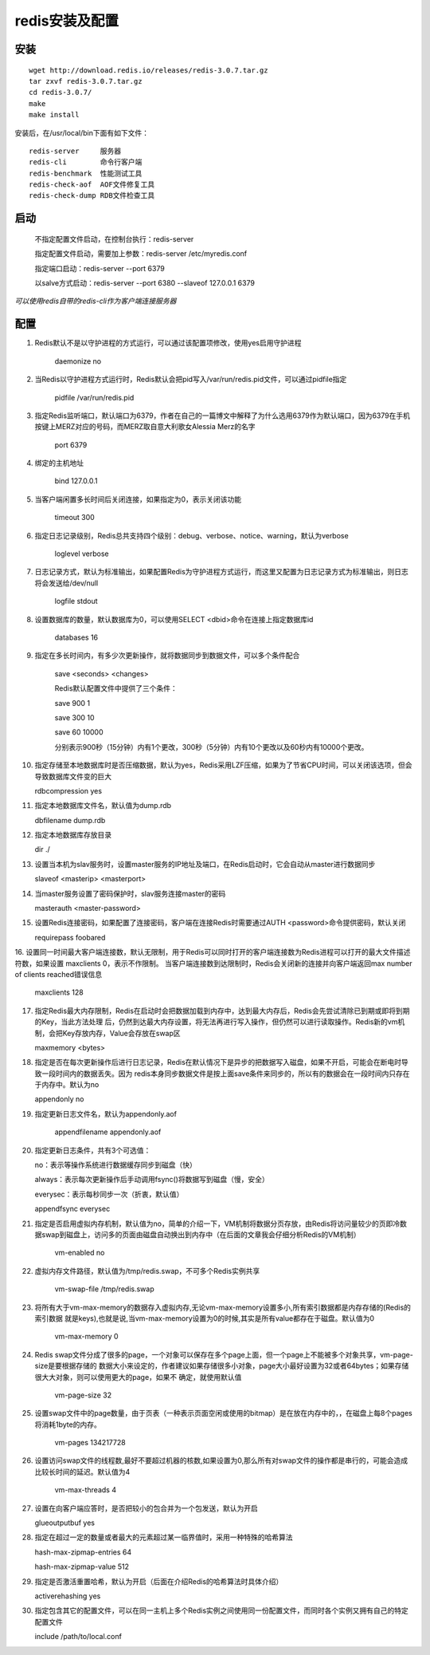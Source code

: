 redis安装及配置
===========

安装
------------

::

    wget http://download.redis.io/releases/redis-3.0.7.tar.gz
    tar zxvf redis-3.0.7.tar.gz
    cd redis-3.0.7/
    make
    make install
    
安装后，在/usr/local/bin下面有如下文件：
::

    redis-server     服务器    
    redis-cli        命令行客户端
    redis-benchmark  性能测试工具    
    redis-check-aof  AOF文件修复工具    
    redis-check-dump RDB文件检查工具    

启动
---------------


  不指定配置文件启动，在控制台执行：redis-server

  指定配置文件启动，需要加上参数：redis-server /etc/myredis.conf

  指定端口启动：redis-server --port 6379

  以salve方式启动：redis-server --port 6380 --slaveof 127.0.0.1 6379

*可以使用redis自带的redis-cli作为客户端连接服务器*


配置
---------------
1. Redis默认不是以守护进程的方式运行，可以通过该配置项修改，使用yes启用守护进程

    daemonize no

2. 当Redis以守护进程方式运行时，Redis默认会把pid写入/var/run/redis.pid文件，可以通过pidfile指定

    pidfile /var/run/redis.pid

3. 指定Redis监听端口，默认端口为6379，作者在自己的一篇博文中解释了为什么选用6379作为默认端口，因为6379在手机按键上MERZ对应的号码，而MERZ取自意大利歌女Alessia Merz的名字

    port 6379

4. 绑定的主机地址

    bind 127.0.0.1

5. 当客户端闲置多长时间后关闭连接，如果指定为0，表示关闭该功能

    timeout 300

6. 指定日志记录级别，Redis总共支持四个级别：debug、verbose、notice、warning，默认为verbose

    loglevel verbose

7. 日志记录方式，默认为标准输出，如果配置Redis为守护进程方式运行，而这里又配置为日志记录方式为标准输出，则日志将会发送给/dev/null

    logfile stdout

8. 设置数据库的数量，默认数据库为0，可以使用SELECT <dbid>命令在连接上指定数据库id

    databases 16

9. 指定在多长时间内，有多少次更新操作，就将数据同步到数据文件，可以多个条件配合

    save <seconds> <changes>

    Redis默认配置文件中提供了三个条件：

    save 900 1

    save 300 10

    save 60 10000

    分别表示900秒（15分钟）内有1个更改，300秒（5分钟）内有10个更改以及60秒内有10000个更改。

10. 指定存储至本地数据库时是否压缩数据，默认为yes，Redis采用LZF压缩，如果为了节省CPU时间，可以关闭该选项，但会导致数据库文件变的巨大

    rdbcompression yes

11. 指定本地数据库文件名，默认值为dump.rdb

    dbfilename dump.rdb

12. 指定本地数据库存放目录

    dir ./

13. 设置当本机为slav服务时，设置master服务的IP地址及端口，在Redis启动时，它会自动从master进行数据同步

    slaveof <masterip> <masterport>

14. 当master服务设置了密码保护时，slav服务连接master的密码

    masterauth <master-password>

15. 设置Redis连接密码，如果配置了连接密码，客户端在连接Redis时需要通过AUTH <password>命令提供密码，默认关闭

    requirepass foobared

16. 设置同一时间最大客户端连接数，默认无限制，用于Redis可以同时打开的客户端连接数为Redis进程可以打开的最大文件描述符数，如果设置 maxclients 0，表示不作限制。
当客户端连接数到达限制时，Redis会关闭新的连接并向客户端返回max number of clients reached错误信息

    maxclients 128

17. 指定Redis最大内存限制，Redis在启动时会把数据加载到内存中，达到最大内存后，Redis会先尝试清除已到期或即将到期的Key，当此方法处理 后，仍然到达最大内存设置，将无法再进行写入操作，但仍然可以进行读取操作。Redis新的vm机制，会把Key存放内存，Value会存放在swap区

    maxmemory <bytes>

18. 指定是否在每次更新操作后进行日志记录，Redis在默认情况下是异步的把数据写入磁盘，如果不开启，可能会在断电时导致一段时间内的数据丢失。因为 redis本身同步数据文件是按上面save条件来同步的，所以有的数据会在一段时间内只存在于内存中。默认为no

    appendonly no

19. 指定更新日志文件名，默认为appendonly.aof

     appendfilename appendonly.aof

20. 指定更新日志条件，共有3个可选值：

    no：表示等操作系统进行数据缓存同步到磁盘（快）
    
    always：表示每次更新操作后手动调用fsync()将数据写到磁盘（慢，安全）
    
    everysec：表示每秒同步一次（折衷，默认值）

    appendfsync everysec

21. 指定是否启用虚拟内存机制，默认值为no，简单的介绍一下，VM机制将数据分页存放，由Redis将访问量较少的页即冷数据swap到磁盘上，访问多的页面由磁盘自动换出到内存中（在后面的文章我会仔细分析Redis的VM机制）

     vm-enabled no

22. 虚拟内存文件路径，默认值为/tmp/redis.swap，不可多个Redis实例共享

     vm-swap-file /tmp/redis.swap

23. 将所有大于vm-max-memory的数据存入虚拟内存,无论vm-max-memory设置多小,所有索引数据都是内存存储的(Redis的索引数据 就是keys),也就是说,当vm-max-memory设置为0的时候,其实是所有value都存在于磁盘。默认值为0

     vm-max-memory 0

24. Redis swap文件分成了很多的page，一个对象可以保存在多个page上面，但一个page上不能被多个对象共享，vm-page-size是要根据存储的 数据大小来设定的，作者建议如果存储很多小对象，page大小最好设置为32或者64bytes；如果存储很大大对象，则可以使用更大的page，如果不 确定，就使用默认值

     vm-page-size 32

25. 设置swap文件中的page数量，由于页表（一种表示页面空闲或使用的bitmap）是在放在内存中的，，在磁盘上每8个pages将消耗1byte的内存。

     vm-pages 134217728

26. 设置访问swap文件的线程数,最好不要超过机器的核数,如果设置为0,那么所有对swap文件的操作都是串行的，可能会造成比较长时间的延迟。默认值为4

     vm-max-threads 4

27. 设置在向客户端应答时，是否把较小的包合并为一个包发送，默认为开启

    glueoutputbuf yes

28. 指定在超过一定的数量或者最大的元素超过某一临界值时，采用一种特殊的哈希算法

    hash-max-zipmap-entries 64

    hash-max-zipmap-value 512

29. 指定是否激活重置哈希，默认为开启（后面在介绍Redis的哈希算法时具体介绍）

    activerehashing yes

30. 指定包含其它的配置文件，可以在同一主机上多个Redis实例之间使用同一份配置文件，而同时各个实例又拥有自己的特定配置文件

    include /path/to/local.conf

